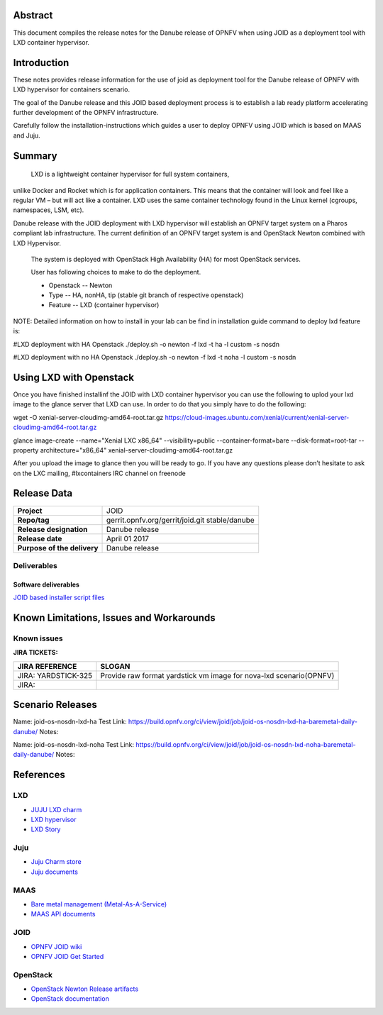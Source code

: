 .. This work is licensed under a Creative Commons Attribution 4.0 International License.
.. http://creativecommons.org/licenses/by/4.0
.. (c) <optionally add copywriters name>


Abstract
========

This document compiles the release notes for the Danube release of
OPNFV when using JOID as a deployment tool with LXD container hypervisor.

Introduction
============

These notes provides release information for the use of joid as deployment
tool for the Danube release of OPNFV with LXD hypervisor for containers
scenario.

The goal of the Danube release and this JOID based deployment process is
to establish a lab ready platform accelerating further development
of the OPNFV infrastructure.

Carefully follow the installation-instructions which guides a user to deploy
OPNFV using JOID which is based on MAAS and Juju.

Summary
=======

    LXD is a lightweight container hypervisor for full system containers,
unlike Docker and Rocket which is for application containers. This means that
the container will look and feel like a regular VM – but will act like a
container. LXD uses the same container technology found in the Linux kernel
(cgroups, namespaces, LSM, etc).

Danube release with the JOID deployment with LXD hypervisor will establish an
OPNFV target system on a Pharos compliant lab infrastructure.
The current definition of an OPNFV target system is and OpenStack Newton combined
with LXD Hypervisor.

    The system is deployed with OpenStack High Availability (HA) for most OpenStack services.

    User has following choices to make to do the deployment.

    - Openstack      -- Newton
    - Type           -- HA, nonHA, tip (stable git branch of respective openstack)
    - Feature        -- LXD (container hypervisor)

NOTE: Detailed information on how to install in your lab can be find in installation guide
command to deploy lxd feature is:

#LXD deployment with HA Openstack
./deploy.sh -o newton -f lxd -t ha -l custom -s nosdn

#LXD deployment with no HA Openstack
./deploy.sh -o newton -f lxd -t noha -l custom -s nosdn

Using LXD with Openstack
========================

Once you have finished installinf the JOID with LXD container hypervisor you can use the
following to uplod your lxd image to the glance server that LXD can use.
In order to do that you simply have to do the following:

wget -O xenial-server-cloudimg-amd64-root.tar.gz \
https://cloud-images.ubuntu.com/xenial/current/xenial-server-cloudimg-amd64-root.tar.gz

glance image-create --name="Xenial LXC x86_64" --visibility=public --container-format=bare \
--disk-format=root-tar --property architecture="x86_64" xenial-server-cloudimg-amd64-root.tar.gz

After you upload the image to glance then you will be ready to go. If you have any questions
please don’t hesitate to ask on the LXC mailing, #lxcontainers IRC channel on freenode


Release Data
============

+--------------------------------------+--------------------------------------+
| **Project**                          | JOID                                 |
|                                      |                                      |
+--------------------------------------+--------------------------------------+
| **Repo/tag**                         | gerrit.opnfv.org/gerrit/joid.git     |
|                                      | stable/danube                        |
+--------------------------------------+--------------------------------------+
| **Release designation**              | Danube release                       |
|                                      |                                      |
+--------------------------------------+--------------------------------------+
| **Release date**                     | April 01 2017                        |
|                                      |                                      |
+--------------------------------------+--------------------------------------+
| **Purpose of the delivery**          | Danube release                       |
|                                      |                                      |
+--------------------------------------+--------------------------------------+

Deliverables
------------

Software deliverables
~~~~~~~~~~~~~~~~~~~~~
`JOID based installer script files <https://gerrit.opnfv.org/gerrit/gitweb?p=joid.git;a=summary>`_

Known Limitations, Issues and Workarounds
=========================================

Known issues
------------

**JIRA TICKETS:**

+--------------------------------------+--------------------------------------+
| **JIRA REFERENCE**                   | **SLOGAN**                           |
|                                      |                                      |
+--------------------------------------+--------------------------------------+
| JIRA: YARDSTICK-325                  | Provide raw format yardstick vm image|
|                                      | for nova-lxd scenario(OPNFV)         |
+--------------------------------------+--------------------------------------+
| JIRA:                                |                                      |
+--------------------------------------+--------------------------------------+


Scenario Releases
=================
Name:      joid-os-nosdn-lxd-ha
Test Link: https://build.opnfv.org/ci/view/joid/job/joid-os-nosdn-lxd-ha-baremetal-daily-danube/
Notes:

Name:      joid-os-nosdn-lxd-noha
Test Link: https://build.opnfv.org/ci/view/joid/job/joid-os-nosdn-lxd-noha-baremetal-daily-danube/
Notes:

References
==========
LXD
---
- `JUJU LXD charm <https://jujucharms.com/lxd/xenial/2>`_
- `LXD hypervisor <https://help.ubuntu.com/lts/serverguide/lxd.html>`_
- `LXD Story <http://insights.ubuntu.com/2016/03/14/the-lxd-2-0-story-prologue/>`_

Juju
----
- `Juju Charm store <https://jujucharms.com/>`_
- `Juju documents <https://jujucharms.com/docs/stable/getting-started>`_

MAAS
----
- `Bare metal management (Metal-As-A-Service) <http://maas.io/get-started>`_
- `MAAS API documents <http://maas.ubuntu.com/docs/>`_

JOID
----
- `OPNFV JOID wiki <https://wiki.opnfv.org/joid>`_
- `OPNFV JOID Get Started <https://wiki.opnfv.org/display/joid/JOID+Get+Started>`_

OpenStack
---------
- `OpenStack Newton Release artifacts <http://www.openstack.org/software/newton>`_
- `OpenStack documentation <http://docs.openstack.org>`_

